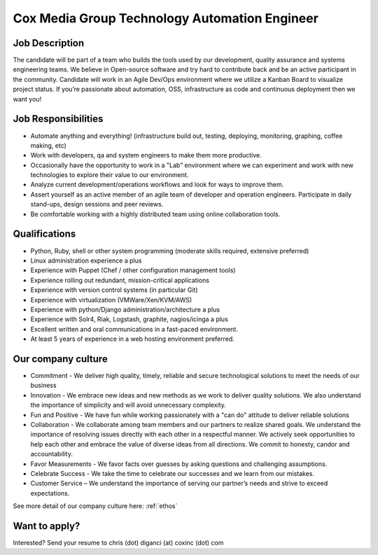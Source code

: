 Cox Media Group Technology Automation Engineer
---------------------------------

Job Description
==================

The candidate will be part of a team who builds the tools used by our development, quality assurance and systems engineering teams. We believe in Open-source software and try hard to contribute back and be an active participant in the community. Candidate will work in an Agile Dev/Ops environment where we utilize a Kanban Board to visualize project status.  If you’re passionate about automation, OSS, infrastructure as code and continuous deployment then we want you!

Job Responsibilities
======================

* Automate anything and everything! (infrastructure build out, testing, deploying, monitoring, graphing, coffee making, etc)
* Work with developers, qa and system engineers to make them more productive.
* Occasionally have the opportunity to work in a "Lab" environment where we can experiment and work with new technologies to explore their value to our environment.
* Analyze current development/operations workflows and look for ways to improve them.
* Assert yourself as an active member of an agile team of developer and operation engineers. Participate in daily stand-ups, design sessions and peer reviews.
* Be comfortable working with a highly distributed team using online collaboration tools.

Qualifications
================

* Python, Ruby, shell or other system programming (moderate skills required, extensive preferred)
* Linux administration experience a plus
* Experience with Puppet (Chef / other configuration management tools)
* Experience rolling out redundant, mission-critical applications
* Experience with version control systems (in particular Git)
* Experience with virtualization (VMWare/Xen/KVM/AWS)
* Experience with python/Django administration/architecture a plus
* Experience with Solr4, Riak, Logstash, graphite, nagios/icinga a plus
* Excellent written and oral communications in a fast-paced environment.
* At least 5 years of experience in a web hosting environment preferred.

Our company culture
======================

* Commitment - We deliver high quality, timely, reliable and secure technological solutions to meet the needs of our business
* Innovation - We embrace new ideas and new methods as we work to deliver quality solutions. We also understand the importance of simplicity and will avoid unnecessary complexity.
* Fun and Positive - We have fun while working passionately with a "can do" attitude to deliver reliable solutions
* Collaboration - We collaborate among team members and our partners to realize shared goals. We understand the importance of resolving issues directly with each other in a respectful manner. We actively seek opportunities to help each other and embrace the value of diverse ideas from all directions. We commit to honesty, candor and accountability.
* Favor Measurements - We favor facts over guesses by asking questions and challenging assumptions.
* Celebrate Success - We take the time to celebrate our successes and we learn from our mistakes.
* Customer Service – We understand the importance of serving our partner’s needs and strive to exceed expectations.

See more detail of our company culture here: :ref:`ethos`

Want to apply?
==================

Interested? Send your resume to chris (dot) diganci (at) coxinc (dot) com
